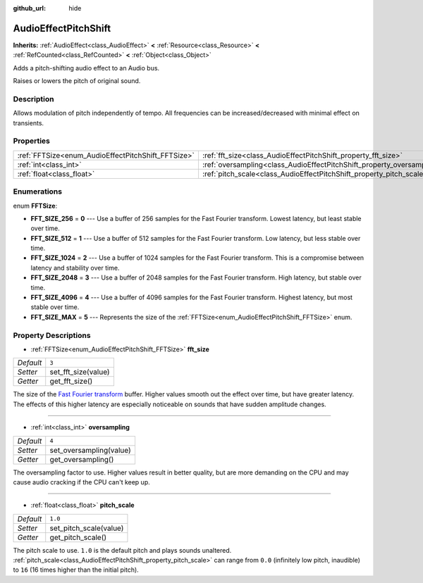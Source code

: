 :github_url: hide

.. Generated automatically by doc/tools/makerst.py in Godot's source tree.
.. DO NOT EDIT THIS FILE, but the AudioEffectPitchShift.xml source instead.
.. The source is found in doc/classes or modules/<name>/doc_classes.

.. _class_AudioEffectPitchShift:

AudioEffectPitchShift
=====================

**Inherits:** :ref:`AudioEffect<class_AudioEffect>` **<** :ref:`Resource<class_Resource>` **<** :ref:`RefCounted<class_RefCounted>` **<** :ref:`Object<class_Object>`

Adds a pitch-shifting audio effect to an Audio bus.

Raises or lowers the pitch of original sound.

Description
-----------

Allows modulation of pitch independently of tempo. All frequencies can be increased/decreased with minimal effect on transients.

Properties
----------

+----------------------------------------------------+------------------------------------------------------------------------+---------+
| :ref:`FFTSize<enum_AudioEffectPitchShift_FFTSize>` | :ref:`fft_size<class_AudioEffectPitchShift_property_fft_size>`         | ``3``   |
+----------------------------------------------------+------------------------------------------------------------------------+---------+
| :ref:`int<class_int>`                              | :ref:`oversampling<class_AudioEffectPitchShift_property_oversampling>` | ``4``   |
+----------------------------------------------------+------------------------------------------------------------------------+---------+
| :ref:`float<class_float>`                          | :ref:`pitch_scale<class_AudioEffectPitchShift_property_pitch_scale>`   | ``1.0`` |
+----------------------------------------------------+------------------------------------------------------------------------+---------+

Enumerations
------------

.. _enum_AudioEffectPitchShift_FFTSize:

.. _class_AudioEffectPitchShift_constant_FFT_SIZE_256:

.. _class_AudioEffectPitchShift_constant_FFT_SIZE_512:

.. _class_AudioEffectPitchShift_constant_FFT_SIZE_1024:

.. _class_AudioEffectPitchShift_constant_FFT_SIZE_2048:

.. _class_AudioEffectPitchShift_constant_FFT_SIZE_4096:

.. _class_AudioEffectPitchShift_constant_FFT_SIZE_MAX:

enum **FFTSize**:

- **FFT_SIZE_256** = **0** --- Use a buffer of 256 samples for the Fast Fourier transform. Lowest latency, but least stable over time.

- **FFT_SIZE_512** = **1** --- Use a buffer of 512 samples for the Fast Fourier transform. Low latency, but less stable over time.

- **FFT_SIZE_1024** = **2** --- Use a buffer of 1024 samples for the Fast Fourier transform. This is a compromise between latency and stability over time.

- **FFT_SIZE_2048** = **3** --- Use a buffer of 2048 samples for the Fast Fourier transform. High latency, but stable over time.

- **FFT_SIZE_4096** = **4** --- Use a buffer of 4096 samples for the Fast Fourier transform. Highest latency, but most stable over time.

- **FFT_SIZE_MAX** = **5** --- Represents the size of the :ref:`FFTSize<enum_AudioEffectPitchShift_FFTSize>` enum.

Property Descriptions
---------------------

.. _class_AudioEffectPitchShift_property_fft_size:

- :ref:`FFTSize<enum_AudioEffectPitchShift_FFTSize>` **fft_size**

+-----------+---------------------+
| *Default* | ``3``               |
+-----------+---------------------+
| *Setter*  | set_fft_size(value) |
+-----------+---------------------+
| *Getter*  | get_fft_size()      |
+-----------+---------------------+

The size of the `Fast Fourier transform <https://en.wikipedia.org/wiki/Fast_Fourier_transform>`__ buffer. Higher values smooth out the effect over time, but have greater latency. The effects of this higher latency are especially noticeable on sounds that have sudden amplitude changes.

----

.. _class_AudioEffectPitchShift_property_oversampling:

- :ref:`int<class_int>` **oversampling**

+-----------+-------------------------+
| *Default* | ``4``                   |
+-----------+-------------------------+
| *Setter*  | set_oversampling(value) |
+-----------+-------------------------+
| *Getter*  | get_oversampling()      |
+-----------+-------------------------+

The oversampling factor to use. Higher values result in better quality, but are more demanding on the CPU and may cause audio cracking if the CPU can't keep up.

----

.. _class_AudioEffectPitchShift_property_pitch_scale:

- :ref:`float<class_float>` **pitch_scale**

+-----------+------------------------+
| *Default* | ``1.0``                |
+-----------+------------------------+
| *Setter*  | set_pitch_scale(value) |
+-----------+------------------------+
| *Getter*  | get_pitch_scale()      |
+-----------+------------------------+

The pitch scale to use. ``1.0`` is the default pitch and plays sounds unaltered. :ref:`pitch_scale<class_AudioEffectPitchShift_property_pitch_scale>` can range from ``0.0`` (infinitely low pitch, inaudible) to ``16`` (16 times higher than the initial pitch).

.. |virtual| replace:: :abbr:`virtual (This method should typically be overridden by the user to have any effect.)`
.. |const| replace:: :abbr:`const (This method has no side effects. It doesn't modify any of the instance's member variables.)`
.. |vararg| replace:: :abbr:`vararg (This method accepts any number of arguments after the ones described here.)`
.. |constructor| replace:: :abbr:`constructor (This method is used to construct a type.)`
.. |static| replace:: :abbr:`static (This method doesn't need an instance to be called, so it can be called directly using the class name.)`
.. |operator| replace:: :abbr:`operator (This method describes a valid operator to use with this type as left-hand operand.)`
